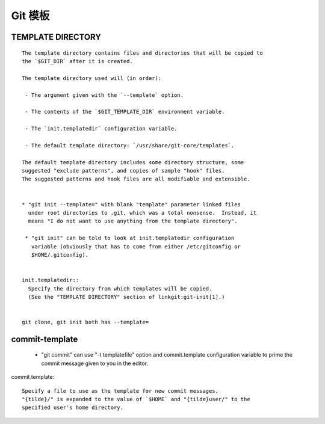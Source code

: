 Git 模板
========

TEMPLATE DIRECTORY
------------------

::

  The template directory contains files and directories that will be copied to
  the `$GIT_DIR` after it is created.

  The template directory used will (in order):

   - The argument given with the `--template` option.

   - The contents of the `$GIT_TEMPLATE_DIR` environment variable.

   - The `init.templatedir` configuration variable.

   - The default template directory: `/usr/share/git-core/templates`.

  The default template directory includes some directory structure, some
  suggested "exclude patterns", and copies of sample "hook" files.
  The suggested patterns and hook files are all modifiable and extensible.


  * "git init --template=" with blank "template" parameter linked files
    under root directories to .git, which was a total nonsense.  Instead, it
    means "I do not want to use anything from the template directory".

   * "git init" can be told to look at init.templatedir configuration
     variable (obviously that has to come from either /etc/gitconfig or
     $HOME/.gitconfig).


  init.templatedir::
    Specify the directory from which templates will be copied.
    (See the "TEMPLATE DIRECTORY" section of linkgit:git-init[1].)


  git clone, git init both has --template=

commit-template
-----------------

  - "git commit" can use "-t templatefile" option and commit.template
    configuration variable to prime the commit message given to you in the
    editor.

commit.template::

  Specify a file to use as the template for new commit messages.
  "{tilde}/" is expanded to the value of `$HOME` and "{tilde}user/" to the
  specified user's home directory.
    


